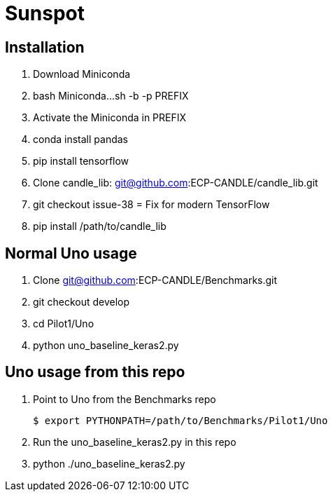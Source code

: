 = Sunspot

== Installation

. Download Miniconda
. bash Miniconda...sh -b -p PREFIX
. Activate the Miniconda in PREFIX
. conda install pandas
. pip install tensorflow
. Clone candle_lib: git@github.com:ECP-CANDLE/candle_lib.git
. git checkout issue-38  = Fix for modern TensorFlow
. pip install /path/to/candle_lib

== Normal Uno usage

. Clone git@github.com:ECP-CANDLE/Benchmarks.git
. git checkout develop
. cd Pilot1/Uno
. python uno_baseline_keras2.py

== Uno usage from this repo

. Point to Uno from the Benchmarks repo
+
----
$ export PYTHONPATH=/path/to/Benchmarks/Pilot1/Uno
----
+
. Run the uno_baseline_keras2.py in this repo
. python ./uno_baseline_keras2.py
